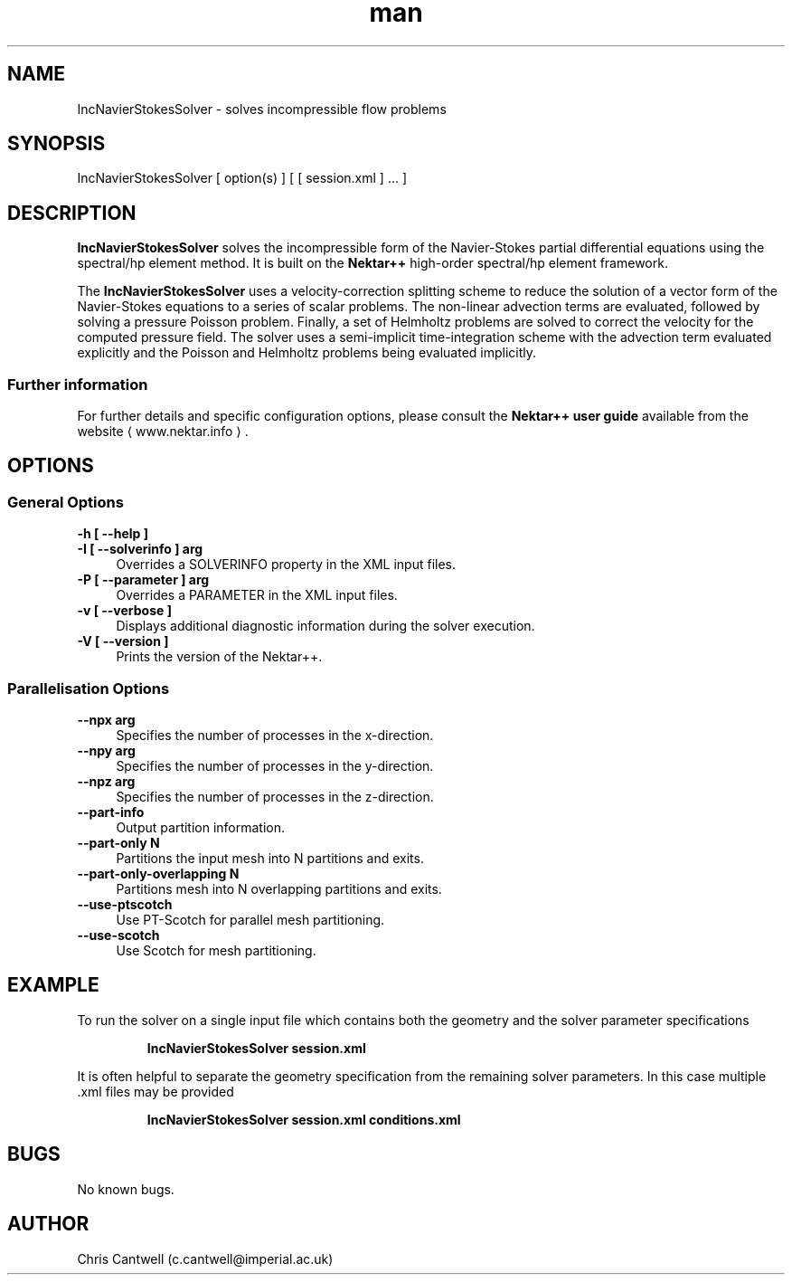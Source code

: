 .\" Manpage for IncNavierStokesSolver
.\" Contact c.cantwell@imperial.ac.uk to correct errors or typos
.TH man 1 "07 Aug 2019" "5.0" "IncNavierStokesSolver man page"
.SH NAME
IncNavierStokesSolver \- solves incompressible flow problems
.SH SYNOPSIS
IncNavierStokesSolver [ option(s) ] [ [ session.xml ] ... ]
.SH DESCRIPTION
.B IncNavierStokesSolver
solves the incompressible form of the Navier-Stokes partial differential
equations using the spectral/hp element method. It is built on the
.B Nektar++
high-order spectral/hp element framework.

The
.B IncNavierStokesSolver
uses a velocity-correction splitting scheme to reduce the solution of a vector
form of the Navier-Stokes equations to a series of scalar problems. The
non-linear advection terms are evaluated, followed by solving a pressure Poisson
problem. Finally, a set of Helmholtz problems are solved to correct the velocity
for the computed pressure field. The solver uses a semi-implicit
time-integration scheme with the advection term evaluated explicitly and the
Poisson and Helmholtz problems being evaluated implicitly.

.SS Further information
For further details and specific configuration options, please consult the
.B Nektar++ user guide
available from the website \(la www.nektar.info \(ra.
.SH OPTIONS
.SS General Options
.TP 4
.B \-h [ \-\-help ]
.TP 4
.B \-I [ \-\-solverinfo ] arg
Overrides a SOLVERINFO property in the XML input files.
.TP 4
.B \-P [ \-\-parameter ] arg
Overrides a PARAMETER in the XML input files.
.TP 4
.B \-v [ \-\-verbose ]
Displays additional diagnostic information during the solver execution.
.TP 4
.B \-V [ \-\-version ]
Prints the version of the Nektar++.
.SS Parallelisation Options
.TP 4
.B \-\-npx arg
Specifies the number of processes in the x-direction.
.TP 4
.B \-\-npy arg
Specifies the number of processes in the y-direction.
.TP 4
.B \-\-npz arg
Specifies the number of processes in the z-direction.
.TP 4
.B \-\-part-info
Output partition information.
.TP 4
.B \-\-part-only N
Partitions the input mesh into N partitions and exits.
.TP 4
.B \-\-part-only-overlapping N
Partitions mesh into N overlapping partitions and exits.
.TP 4
.B \-\-use-ptscotch
Use PT-Scotch for parallel mesh partitioning.
.TP 4
.B \-\-use-scotch
Use Scotch for mesh partitioning.

.SH EXAMPLE
To run the solver on a single input file which contains both the geometry and
the solver parameter specifications

.RS
.B IncNavierStokesSolver session.xml
.RE

It is often helpful to separate the geometry specification from the remaining
solver parameters. In this case multiple .xml files may be provided

.RS
.B IncNavierStokesSolver session.xml conditions.xml
.RE

.SH BUGS
No known bugs.
.SH AUTHOR
Chris Cantwell (c.cantwell@imperial.ac.uk)
